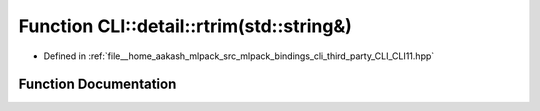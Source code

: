 .. _exhale_function_namespaceCLI_1_1detail_1aed9338ae7c45f34f8240a31325d8d71c:

Function CLI::detail::rtrim(std::string&)
=========================================

- Defined in :ref:`file__home_aakash_mlpack_src_mlpack_bindings_cli_third_party_CLI_CLI11.hpp`


Function Documentation
----------------------


.. doxygenfunction:: CLI::detail::rtrim(std::string&)
